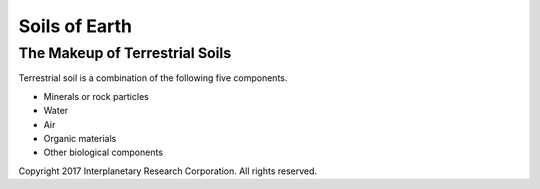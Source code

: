 Soils of Earth
=======================

The Makeup of Terrestrial Soils
-------------------------------
Terrestrial soil is a combination of the following five components.

- Minerals or rock particles
- Water
- Air
- Organic materials
- Other biological components


Copyright 2017 Interplanetary Research Corporation. All rights reserved.
